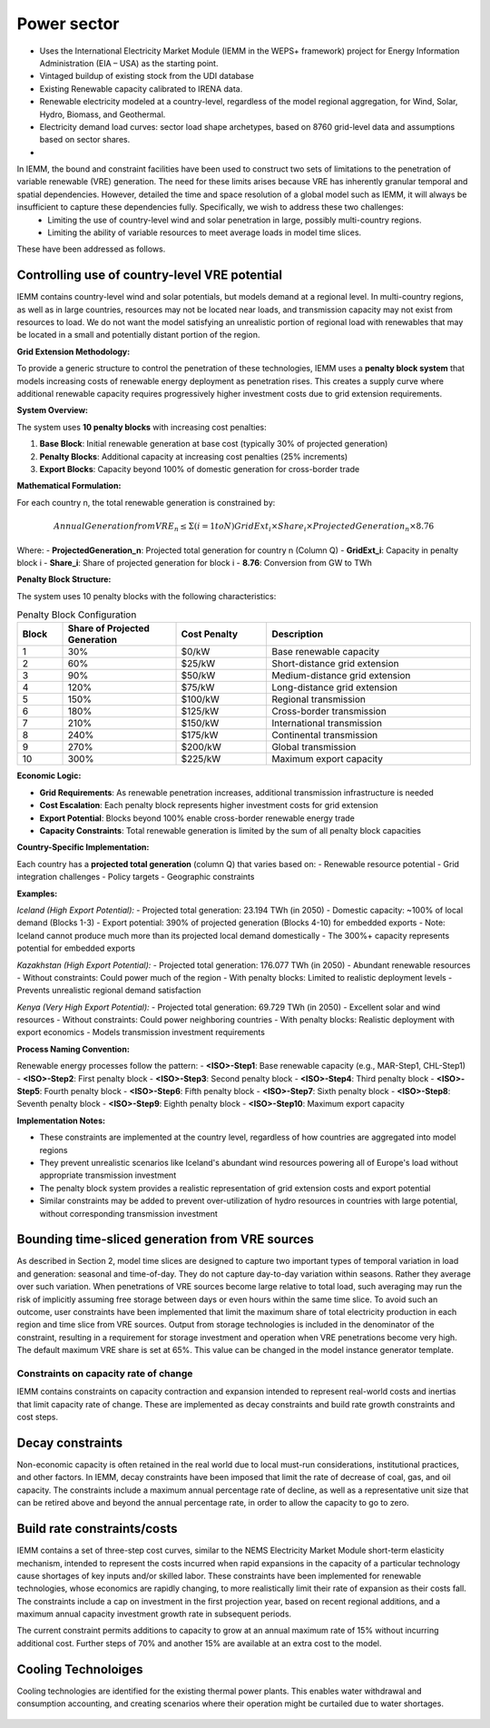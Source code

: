 ############
Power sector
############

* Uses the International Electricity Market Module (IEMM in the WEPS+ framework) project for Energy Information Administration (EIA – USA) as the starting point.
* Vintaged buildup of existing stock from the UDI database
* Existing Renewable capacity calibrated to IRENA data.
* Renewable electricity modeled at a country-level, regardless of the model regional aggregation, for Wind, Solar, Hydro, Biomass, and Geothermal.
* Electricity demand load curves: sector load shape archetypes, based on 8760 grid-level data and assumptions based on sector shares.
* .. raw:: html

    <a href="https://www.eia.gov/analysis/handbook/pdf/weps2021_electricity.pdf" target="_blank"><b>Further details</a></b>

In IEMM, the bound and constraint facilities have been used to construct two sets of limitations to the penetration of variable renewable (VRE) generation. The need for these limits arises because VRE has inherently granular temporal and spatial dependencies. However, detailed the time and space resolution of a global model such as IEMM, it will always be insufficient to capture these dependencies fully. Specifically, we wish to address these two challenges:
	* Limiting the use of country-level wind and solar penetration in large, possibly multi-country regions.
	* Limiting the ability of variable resources to meet average loads in model time slices.

These have been addressed as follows.

Controlling use of country-level VRE potential
^^^^^^^^^^^^^^^^^^^^^^^^^^^^^^^^^^^^^^^^^^^^^^^

IEMM contains country-level wind and solar potentials, but models demand at a regional level. In multi-country regions, as well as in large countries, resources may not be located near loads, and transmission capacity may not exist from resources to load. We do not want the model satisfying an unrealistic portion of regional load with renewables that may be located in a small and potentially distant portion of the region.

**Grid Extension Methodology:**

To provide a generic structure to control the penetration of these technologies, IEMM uses a **penalty block system** that models increasing costs of renewable energy deployment as penetration rises. This creates a supply curve where additional renewable capacity requires progressively higher investment costs due to grid extension requirements.

**System Overview:**

The system uses **10 penalty blocks** with increasing cost penalties:

1. **Base Block**: Initial renewable generation at base cost (typically 30% of projected generation)
2. **Penalty Blocks**: Additional capacity at increasing cost penalties (25% increments)
3. **Export Blocks**: Capacity beyond 100% of domestic generation for cross-border trade

**Mathematical Formulation:**

For each country n, the total renewable generation is constrained by:

.. math::
    Annual Generation from VRE_n  ≤  Σ(i=1 to N) GridExt_i × Share_i × ProjectedGeneration_n × 8.76

Where:
- **ProjectedGeneration_n**: Projected total generation for country n (Column Q)
- **GridExt_i**: Capacity in penalty block i
- **Share_i**: Share of projected generation for block i
- **8.76**: Conversion from GW to TWh

**Penalty Block Structure:**

The system uses 10 penalty blocks with the following characteristics:

.. csv-table:: Penalty Block Configuration
    :header: Block,Share of Projected Generation,Cost Penalty,Description
    :widths: 10,25,20,45

    1,30%,$0/kW,Base renewable capacity
    2,60%,$25/kW,Short-distance grid extension
    3,90%,$50/kW,Medium-distance grid extension
    4,120%,$75/kW,Long-distance grid extension
    5,150%,$100/kW,Regional transmission
    6,180%,$125/kW,Cross-border transmission
    7,210%,$150/kW,International transmission
    8,240%,$175/kW,Continental transmission
    9,270%,$200/kW,Global transmission
    10,300%,$225/kW,Maximum export capacity

**Economic Logic:**

- **Grid Requirements**: As renewable penetration increases, additional transmission infrastructure is needed
- **Cost Escalation**: Each penalty block represents higher investment costs for grid extension
- **Export Potential**: Blocks beyond 100% enable cross-border renewable energy trade
- **Capacity Constraints**: Total renewable generation is limited by the sum of all penalty block capacities

**Country-Specific Implementation:**

Each country has a **projected total generation** (column Q) that varies based on:
- Renewable resource potential
- Grid integration challenges
- Policy targets
- Geographic constraints

**Examples:**

*Iceland (High Export Potential):*
- Projected total generation: 23.194 TWh (in 2050)
- Domestic capacity: ~100% of local demand (Blocks 1-3)
- Export potential: 390% of projected generation (Blocks 4-10) for embedded exports
- Note: Iceland cannot produce much more than its projected local demand domestically
- The 300%+ capacity represents potential for embedded exports

*Kazakhstan (High Export Potential):*
- Projected total generation: 176.077 TWh (in 2050)
- Abundant renewable resources
- Without constraints: Could power much of the region
- With penalty blocks: Limited to realistic deployment levels
- Prevents unrealistic regional demand satisfaction

*Kenya (Very High Export Potential):*
- Projected total generation: 69.729 TWh (in 2050)
- Excellent solar and wind resources
- Without constraints: Could power neighboring countries
- With penalty blocks: Realistic deployment with export economics
- Models transmission investment requirements

**Process Naming Convention:**

Renewable energy processes follow the pattern:
- **<ISO>-Step1**: Base renewable capacity (e.g., MAR-Step1, CHL-Step1)
- **<ISO>-Step2**: First penalty block
- **<ISO>-Step3**: Second penalty block
- **<ISO>-Step4**: Third penalty block
- **<ISO>-Step5**: Fourth penalty block
- **<ISO>-Step6**: Fifth penalty block
- **<ISO>-Step7**: Sixth penalty block
- **<ISO>-Step8**: Seventh penalty block
- **<ISO>-Step9**: Eighth penalty block
- **<ISO>-Step10**: Maximum export capacity

**Implementation Notes:**

- These constraints are implemented at the country level, regardless of how countries are aggregated into model regions
- They prevent unrealistic scenarios like Iceland's abundant wind resources powering all of Europe's load without appropriate transmission investment
- The penalty block system provides a realistic representation of grid extension costs and export potential
- Similar constraints may be added to prevent over-utilization of hydro resources in countries with large potential, without corresponding transmission investment

Bounding time-sliced generation from VRE sources
^^^^^^^^^^^^^^^^^^^^^^^^^^^^^^^^^^^^^^^^^^^^^^^^
As described in Section 2, model time slices are designed to capture two important types of temporal variation in load and generation: seasonal and time-of-day. They do not capture day-to-day variation within seasons. Rather they average over such variation. When penetrations of VRE sources become large relative to total load, such averaging may run the risk of implicitly assuming free storage between days or even hours within the same time slice.
To avoid such an outcome, user constraints have been implemented that limit the maximum share of total electricity production in each region and time slice from VRE sources. Output from storage technologies is included in the denominator of the constraint, resulting in a requirement for storage investment and operation when VRE penetrations become very high. The default maximum VRE share is set at 65%. This value can be changed in the model instance generator template.

Constraints on capacity rate of change
======================================
IEMM contains constraints on capacity contraction and expansion intended to represent real-world costs and inertias that limit capacity rate of change. These are implemented as decay constraints and build rate growth constraints and cost steps.

Decay constraints
^^^^^^^^^^^^^^^^^
Non-economic capacity is often retained in the real world due to local must-run considerations, institutional practices, and other factors. In IEMM, decay constraints have been imposed that limit the rate of decrease of coal, gas, and oil capacity. The constraints include a maximum annual percentage rate of decline, as well as a representative unit size that can be retired above and beyond the annual percentage rate, in order to allow the capacity to go to zero.

Build rate constraints/costs
^^^^^^^^^^^^^^^^^^^^^^^^^^^^^
IEMM contains a set of three-step cost curves, similar to the NEMS Electricity Market Module short-term elasticity mechanism, intended to represent the costs incurred when rapid expansions in the capacity of a particular technology cause shortages of key inputs and/or skilled labor. These constraints have been implemented for renewable technologies, whose economics are rapidly changing, to more realistically limit their rate of expansion as their costs fall. The constraints include a cap on investment in the first projection year, based on recent regional additions, and a maximum annual capacity investment growth rate in subsequent periods.

The current constraint permits additions to capacity to grow at an annual maximum rate of 15% without incurring additional cost. Further steps of 70% and another 15% are available at an extra cost to the model.

Cooling Technoloiges
^^^^^^^^^^^^^^^^^^^^
Cooling technologies are identified for the existing thermal power plants. This enables water withdrawal and consumption accounting, and creating scenarios where their operation might be curtailed due to water shortages.

    .. csv-table::
        :file: tables/PowerPlants_CoolingTechs.csv
        :widths: 90,10
        :header-rows: 1
